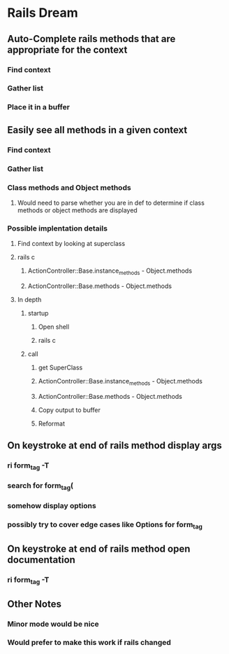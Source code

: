 * Rails Dream
** Auto-Complete rails methods that are appropriate for the context
*** Find context
*** Gather list
*** Place it in a buffer
** Easily see all methods in a given context
*** Find context
*** Gather list
*** Class methods and Object methods
**** Would need to parse whether you are in def to determine if class methods or object methods are displayed
*** Possible implentation details
**** Find context by looking at superclass
**** rails c
***** ActionController::Base.instance_methods - Object.methods
***** ActionController::Base.methods - Object.methods

**** In depth
***** startup
****** Open shell
****** rails c
***** call
****** get SuperClass
****** ActionController::Base.instance_methods - Object.methods
****** ActionController::Base.methods - Object.methods
****** Copy output to buffer
****** Reformat

** On keystroke at end of rails method display args
*** ri form_tag -T
*** search for form_tag(
*** somehow display options
*** possibly try to cover edge cases like Options for form_tag
** On keystroke at end of rails method open documentation
*** ri form_tag -T
** Other Notes
*** Minor mode would be nice
*** Would prefer to make this work if rails changed

